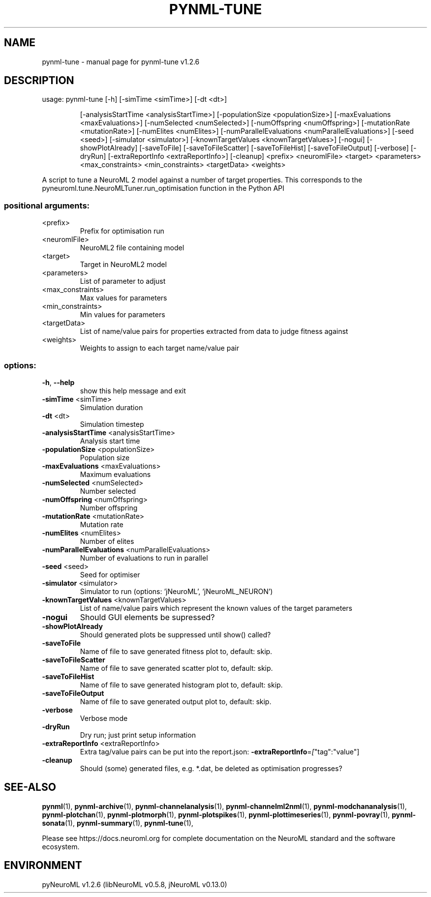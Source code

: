 .\" DO NOT MODIFY THIS FILE!  It was generated by help2man 1.49.3.
.TH PYNML-TUNE "1" "March 2024" "pynml-tune v1.2.6" "User Commands"
.SH NAME
pynml-tune \- manual page for pynml-tune v1.2.6
.SH DESCRIPTION
usage: pynml\-tune [\-h] [\-simTime <simTime>] [\-dt <dt>]
.IP
[\-analysisStartTime <analysisStartTime>]
[\-populationSize <populationSize>]
[\-maxEvaluations <maxEvaluations>]
[\-numSelected <numSelected>] [\-numOffspring <numOffspring>]
[\-mutationRate <mutationRate>] [\-numElites <numElites>]
[\-numParallelEvaluations <numParallelEvaluations>]
[\-seed <seed>] [\-simulator <simulator>]
[\-knownTargetValues <knownTargetValues>] [\-nogui]
[\-showPlotAlready] [\-saveToFile] [\-saveToFileScatter]
[\-saveToFileHist] [\-saveToFileOutput] [\-verbose] [\-dryRun]
[\-extraReportInfo <extraReportInfo>] [\-cleanup]
<prefix> <neuromlFile> <target> <parameters>
<max_constraints> <min_constraints> <targetData> <weights>
.PP
A script to tune a NeuroML 2 model against a number of target properties. This
corresponds to the pyneuroml.tune.NeuroMLTuner.run_optimisation function in
the Python API
.SS "positional arguments:"
.TP
<prefix>
Prefix for optimisation run
.TP
<neuromlFile>
NeuroML2 file containing model
.TP
<target>
Target in NeuroML2 model
.TP
<parameters>
List of parameter to adjust
.TP
<max_constraints>
Max values for parameters
.TP
<min_constraints>
Min values for parameters
.TP
<targetData>
List of name/value pairs for properties extracted from
data to judge fitness against
.TP
<weights>
Weights to assign to each target name/value pair
.SS "options:"
.TP
\fB\-h\fR, \fB\-\-help\fR
show this help message and exit
.TP
\fB\-simTime\fR <simTime>
Simulation duration
.TP
\fB\-dt\fR <dt>
Simulation timestep
.TP
\fB\-analysisStartTime\fR <analysisStartTime>
Analysis start time
.TP
\fB\-populationSize\fR <populationSize>
Population size
.TP
\fB\-maxEvaluations\fR <maxEvaluations>
Maximum evaluations
.TP
\fB\-numSelected\fR <numSelected>
Number selected
.TP
\fB\-numOffspring\fR <numOffspring>
Number offspring
.TP
\fB\-mutationRate\fR <mutationRate>
Mutation rate
.TP
\fB\-numElites\fR <numElites>
Number of elites
.TP
\fB\-numParallelEvaluations\fR <numParallelEvaluations>
Number of evaluations to run in parallel
.TP
\fB\-seed\fR <seed>
Seed for optimiser
.TP
\fB\-simulator\fR <simulator>
Simulator to run (options: 'jNeuroML',
\&'jNeuroML_NEURON')
.TP
\fB\-knownTargetValues\fR <knownTargetValues>
List of name/value pairs which represent the known
values of the target parameters
.TP
\fB\-nogui\fR
Should GUI elements be supressed?
.TP
\fB\-showPlotAlready\fR
Should generated plots be suppressed until show()
called?
.TP
\fB\-saveToFile\fR
Name of file to save generated fitness plot to,
default: skip.
.TP
\fB\-saveToFileScatter\fR
Name of file to save generated scatter plot to,
default: skip.
.TP
\fB\-saveToFileHist\fR
Name of file to save generated histogram plot to,
default: skip.
.TP
\fB\-saveToFileOutput\fR
Name of file to save generated output plot to,
default: skip.
.TP
\fB\-verbose\fR
Verbose mode
.TP
\fB\-dryRun\fR
Dry run; just print setup information
.TP
\fB\-extraReportInfo\fR <extraReportInfo>
Extra tag/value pairs can be put into the report.json:
\fB\-extraReportInfo\fR=\fI\,[\/\fR"tag":"value"]
.TP
\fB\-cleanup\fR
Should (some) generated files, e.g. *.dat, be deleted
as optimisation progresses?
.SH "SEE-ALSO"
.BR pynml (1),
.BR pynml-archive (1),
.BR pynml-channelanalysis (1),
.BR pynml-channelml2nml (1),
.BR pynml-modchananalysis (1),
.BR pynml-plotchan (1),
.BR pynml-plotmorph (1),
.BR pynml-plotspikes (1),
.BR pynml-plottimeseries (1),
.BR pynml-povray (1),
.BR pynml-sonata (1),
.BR pynml-summary (1),
.BR pynml-tune (1),
.PP
Please see https://docs.neuroml.org for complete documentation on the NeuroML standard and the software ecosystem.
.SH ENVIRONMENT
.PP
pyNeuroML v1.2.6 (libNeuroML v0.5.8, jNeuroML v0.13.0)
